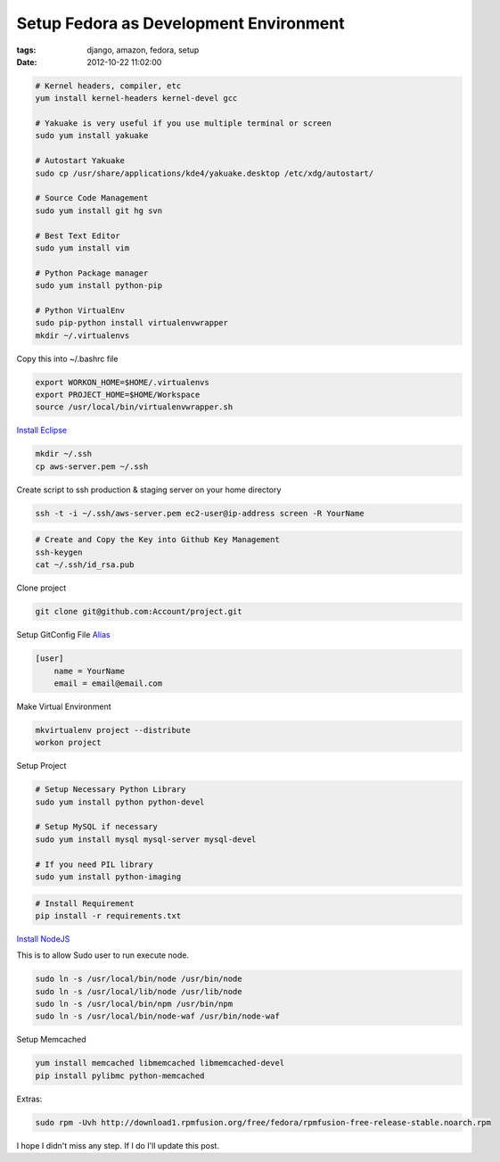Setup Fedora as Development Environment
#######################################

:tags: django, amazon, fedora, setup
:date: 2012-10-22 11:02:00


.. code-block:: bash

    # Kernel headers, compiler, etc
    yum install kernel-headers kernel-devel gcc

    # Yakuake is very useful if you use multiple terminal or screen
    sudo yum install yakuake

    # Autostart Yakuake
    sudo cp /usr/share/applications/kde4/yakuake.desktop /etc/xdg/autostart/

    # Source Code Management
    sudo yum install git hg svn

    # Best Text Editor
    sudo yum install vim

    # Python Package manager
    sudo yum install python-pip

    # Python VirtualEnv
    sudo pip-python install virtualenvwrapper
    mkdir ~/.virtualenvs

Copy this into ~/.bashrc file

.. code-block:: bash

    export WORKON_HOME=$HOME/.virtualenvs
    export PROJECT_HOME=$HOME/Workspace
    source /usr/local/bin/virtualenvwrapper.sh

`Install Eclipse <http://www.if-not-true-then-false.com/2010/linux-install-eclipse-on-fedora-centos-red-hat-rhel/>`_

.. code-block:: bash

    mkdir ~/.ssh
    cp aws-server.pem ~/.ssh

Create script to ssh production & staging server on your home directory

.. code-block:: bash

    ssh -t -i ~/.ssh/aws-server.pem ec2-user@ip-address screen -R YourName


.. code-block:: bash

    # Create and Copy the Key into Github Key Management 
    ssh-keygen
    cat ~/.ssh/id_rsa.pub

Clone project

.. code-block:: bash

    git clone git@github.com:Account/project.git

Setup GitConfig File
`Alias <http://www.eugene-yeo.me/2012/09/9/my-favorite-git-alias-2012/>`_

.. code-block:: bash

    [user]
        name = YourName
        email = email@email.com

Make Virtual Environment

.. code-block:: bash

    mkvirtualenv project --distribute
    workon project

Setup Project

.. code-block:: bash

    # Setup Necessary Python Library
    sudo yum install python python-devel

    # Setup MySQL if necessary
    sudo yum install mysql mysql-server mysql-devel

    # If you need PIL library
    sudo yum install python-imaging

.. code-block:: bash

    # Install Requirement
    pip install -r requirements.txt


`Install NodeJS <http://nodejs.tchol.org/>`_

This is to allow Sudo user to run execute node.

.. code-block:: bash

    sudo ln -s /usr/local/bin/node /usr/bin/node
    sudo ln -s /usr/local/lib/node /usr/lib/node
    sudo ln -s /usr/local/bin/npm /usr/bin/npm
    sudo ln -s /usr/local/bin/node-waf /usr/bin/node-waf

Setup Memcached

.. code-block:: bash

    yum install memcached libmemcached libmemcached-devel
    pip install pylibmc python-memcached
    

Extras:

.. code-block:: bash

    sudo rpm -Uvh http://download1.rpmfusion.org/free/fedora/rpmfusion-free-release-stable.noarch.rpm

I hope I didn't miss any step. If I do I'll update this post.
